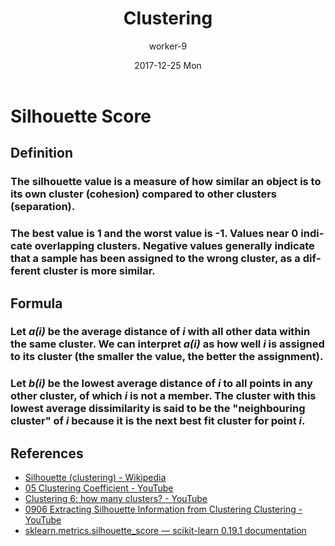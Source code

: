 #+TITLE:       Clustering
#+AUTHOR:      worker-9
#+DATE:        2017-12-25 Mon
#+URI:         /blog/clustering
#+KEYWORDS:    machine_learning
#+TAGS:        machine_learning
#+LANGUAGE:    en
#+OPTIONS:     H:3 num:nil toc:nil \n:nil ::t |:t ^:nil -:nil f:t *:t <:t
#+DESCRIPTION: Unsupervised Learning Clustering

* Silhouette Score
** Definition
*** The silhouette value is a measure of how similar an object is to its own cluster (cohesion) compared to other clusters (separation).
*** The best value is 1 and the worst value is -1. Values near 0 indicate overlapping clusters. Negative values generally indicate that a sample has been assigned to the wrong cluster, as a different cluster is more similar.
** Formula
*** Let /a(i)/ be the average distance of /i/ with all other data within the same cluster. We can interpret /a(i)/ as how well /i/  is assigned to its cluster (the smaller the value, the better the assignment).

*** Let /b(i)/ be the lowest average distance of /i/ to all points in any other cluster, of which /i/ is not a member. The cluster with this lowest average dissimilarity is said to be the "neighbouring cluster" of /i/ because it is the next best fit cluster for point /i/.

\begin{equation}
s(i) = \frac{b(i) - a(i)}{\max\{a(i),b(i)\}}
\end{equation}

** References
- [[https://en.wikipedia.org/wiki/Silhouette_%28clustering%29][Silhouette (clustering) - Wikipedia]]
- [[https://www.youtube.com/watch?v=K2WF4pT5pFY][05 Clustering Coefficient - YouTube]]
- [[https://www.youtube.com/watch?v=xNfOheh-res][Clustering 6: how many clusters? - YouTube]]
- [[https://www.youtube.com/watch?v=sZrPu3KJes8][0906 Extracting Silhouette Information from Clustering Clustering - YouTube]]
- [[http://scikit-learn.org/stable/modules/generated/sklearn.metrics.silhouette_score.html][sklearn.metrics.silhouette_score — scikit-learn 0.19.1 documentation]]
